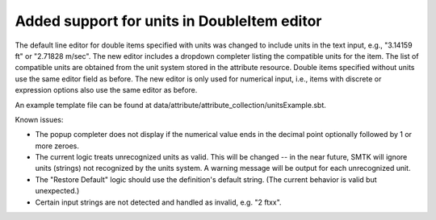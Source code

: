 Added support for units in DoubleItem editor
---------------------------------------------

The default line editor for double items specified with units was changed to
include units in the text input, e.g., "3.14159 ft" or "2.71828 m/sec".
The new editor includes a dropdown completer listing the compatible units
for the item.
The list of compatible units are obtained from the unit system stored in the
attribute resource.
Double items specified without units use the same editor field as before.
The new editor is only used for numerical input, i.e., items with discrete or
expression options also use the same editor as before.

.. image ./UnitsUI.png

An example template file can be found at data/attribute/attribute_collection/unitsExample.sbt.

Known issues:

* The popup completer does not display if the numerical value ends in the decimal
  point optionally followed by 1 or more zeroes.
* The current logic treats unrecognized units as valid. This will be changed -- in
  the near future, SMTK will ignore units (strings) not recognized by the units system.
  A warning message will be output for each unrecognized unit.
* The "Restore Default" logic should use the definition's default string.
  (The current behavior is valid but unexpected.)
* Certain input strings are not detected and handled as invalid, e.g. "2 ftxx".
